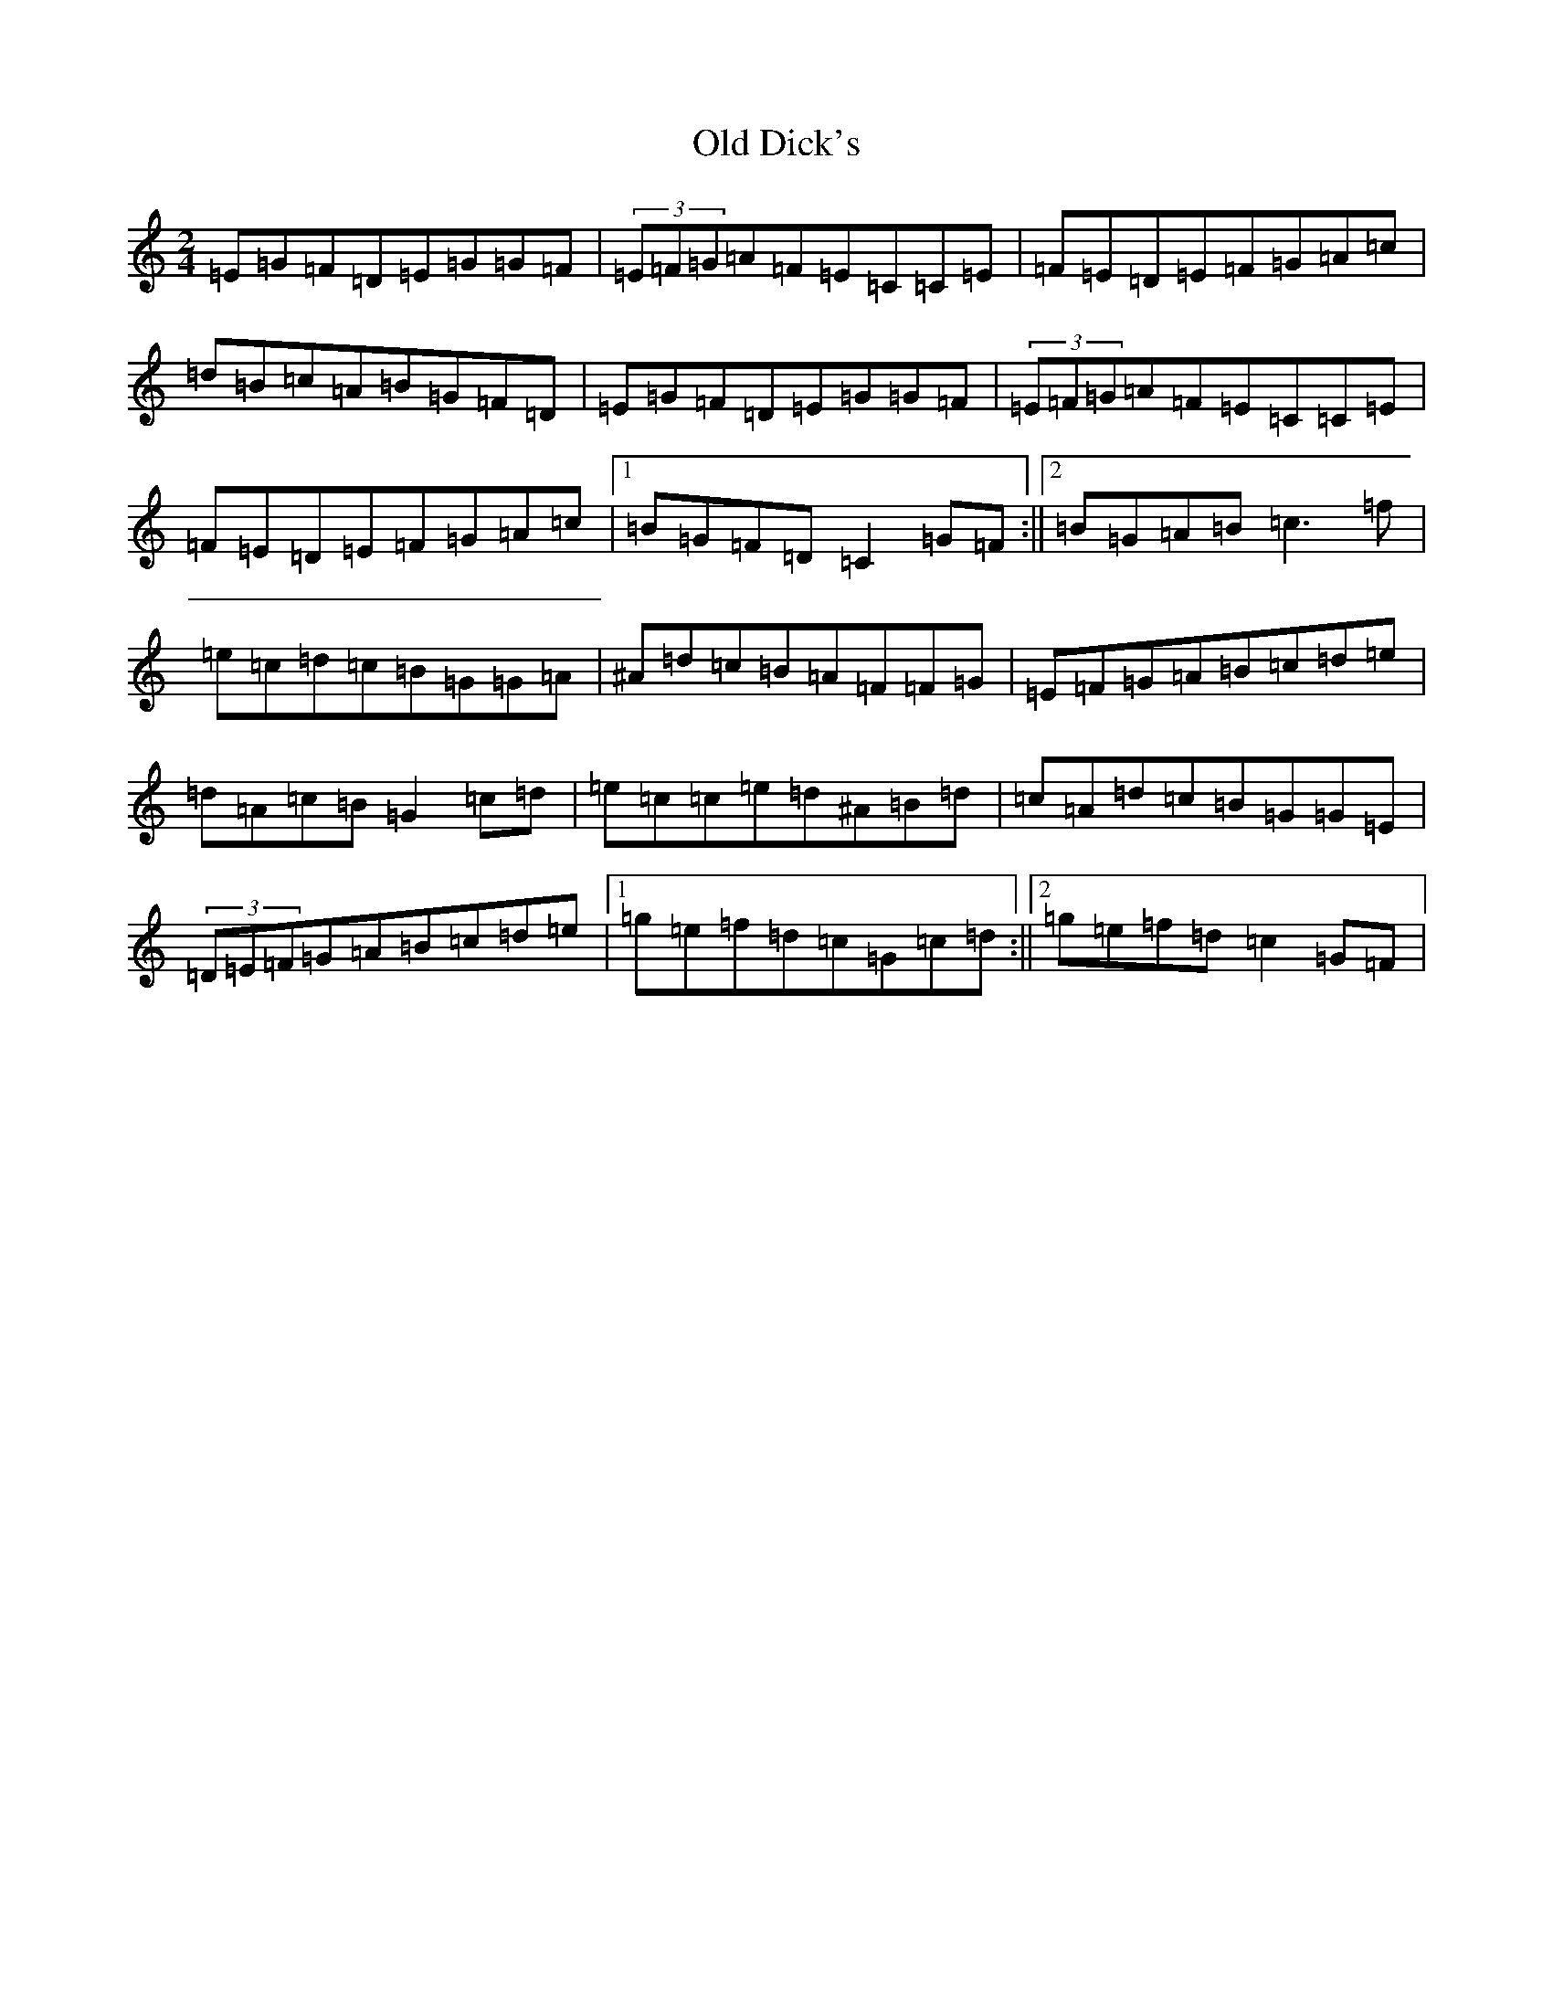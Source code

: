 X: 15917
T: Old Dick's
S: https://thesession.org/tunes/8192#setting8192
Z: D Major
R: polka
M: 2/4
L: 1/8
K: C Major
=E=G=F=D=E=G=G=F|(3=E=F=G=A=F=E=C=C=E|=F=E=D=E=F=G=A=c|=d=B=c=A=B=G=F=D|=E=G=F=D=E=G=G=F|(3=E=F=G=A=F=E=C=C=E|=F=E=D=E=F=G=A=c|1=B=G=F=D=C2=G=F:||2=B=G=A=B=c3=f|=e=c=d=c=B=G=G=A|^A=d=c=B=A=F=F=G|=E=F=G=A=B=c=d=e|=d=A=c=B=G2=c=d|=e=c=c=e=d^A=B=d|=c=A=d=c=B=G=G=E|(3=D=E=F=G=A=B=c=d=e|1=g=e=f=d=c=G=c=d:||2=g=e=f=d=c2=G=F|